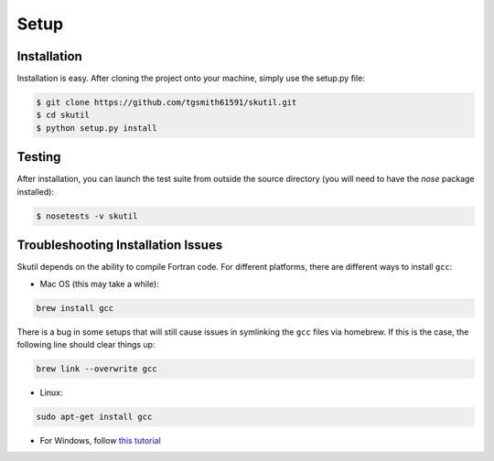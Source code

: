 Setup
=====

Installation
------------

Installation is easy. After cloning the project onto your machine, simply use the setup.py file:

.. code-block:: bash

    $ git clone https://github.com/tgsmith61591/skutil.git
    $ cd skutil
    $ python setup.py install


Testing
-------

After installation, you can launch the test suite from outside the source directory (you will need to have the `nose` package installed):

.. code-block:: bash

    $ nosetests -v skutil


Troubleshooting Installation Issues
-----------------------------------

Skutil depends on the ability to compile Fortran code. For different platforms, there are different ways to install ``gcc``:

- Mac OS (this may take a while):

.. code-block:: bash

    brew install gcc


There is a bug in some setups that will still cause issues in symlinking the ``gcc`` files via homebrew.
If this is the case, the following line should clear things up:

.. code-block:: bash

    brew link --overwrite gcc

- Linux:

.. code-block:: bash

    sudo apt-get install gcc

- For Windows, follow `this tutorial <http://www.preshing.com/20141108/how-to-install-the-latest-gcc-on-windows/>`_
